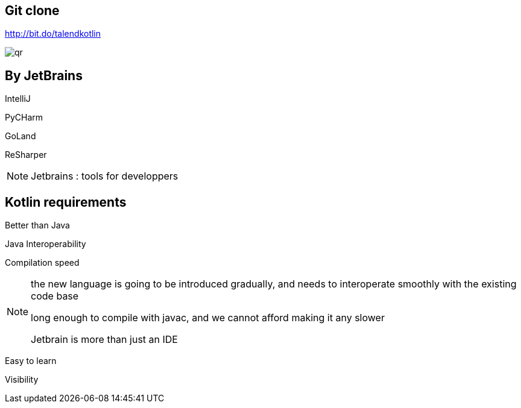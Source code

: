 
== Git clone

http://bit.do/talendkotlin

image:qr.png[]

== By JetBrains

[fragment]#IntelliJ#

[fragment]#PyCHarm#

[fragment]#GoLand#

[fragment]#ReSharper#

[NOTE.speaker]
--
Jetbrains : tools for developpers
--


== Kotlin requirements

[fragment]#Better than Java#

[fragment]#Java Interoperability#

[fragment]#Compilation speed#

[NOTE.speaker]
--
the new language is going to be introduced gradually, 
and needs to interoperate smoothly with the existing code base

long enough to compile with javac,
and we cannot afford making it any slower

Jetbrain is more than just an IDE 
--

[fragment]#Easy to learn#

[fragment]#Visibility#